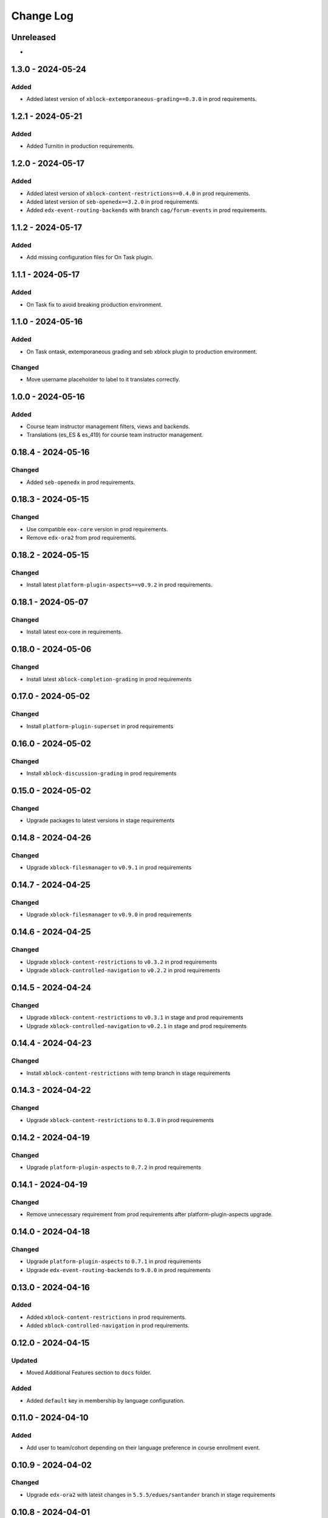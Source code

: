 Change Log
##########

..
   All enhancements and patches to openedx_unidigital will be documented
   in this file.  It adheres to the structure of https://keepachangelog.com/ ,
   but in reStructuredText instead of Markdown (for ease of incorporation into
   Sphinx documentation and the PyPI description).

   This project adheres to Semantic Versioning (https://semver.org/).

.. There should always be an "Unreleased" section for changes pending release.

Unreleased
**********

*

1.3.0 - 2024-05-24
**********************************************

Added
=====

* Added latest version of ``xblock-extemporaneous-grading==0.3.0`` in prod requirements.

1.2.1 - 2024-05-21
**********************************************

Added
=====

* Added Turnitin in production requirements.


1.2.0 - 2024-05-17
**********************************************

Added
=====

* Added latest version of ``xblock-content-restrictions==0.4.0`` in prod requirements.
* Added latest version of ``seb-openedx==3.2.0`` in prod requirements.
* Added ``edx-event-routing-backends`` with branch ``cag/forum-events`` in prod requirements.

1.1.2 - 2024-05-17
**********************************************

Added
=====

* Add missing configuration files for On Task plugin.

1.1.1 - 2024-05-17
**********************************************

Added
=====

* On Task fix to avoid breaking production environment.

1.1.0 - 2024-05-16
**********************************************

Added
=====

* On Task ontask, extemporaneous grading and seb xblock plugin to production environment.

Changed
=======

* Move username placeholder to label to it translates correctly.

1.0.0 - 2024-05-16
**********************************************

Added
=====

*  Course team instructor management filters, views and backends.
*  Translations (es_ES & es_419) for course team instructor management.

0.18.4 - 2024-05-16
**********************************************

Changed
=======

* Added ``seb-openedx`` in prod requirements.

0.18.3 - 2024-05-15
**********************************************

Changed
=======

* Use compatible ``eox-core`` version in prod requirements.
* Remove ``edx-ora2`` from prod requirements.

0.18.2 - 2024-05-15
**********************************************

Changed
=======

* Install latest ``platform-plugin-aspects==v0.9.2`` in prod requirements.

0.18.1 - 2024-05-07
**********************************************

Changed
=======

* Install latest eox-core in requirements.

0.18.0 - 2024-05-06
**********************************************

Changed
=======

* Install latest ``xblock-completion-grading`` in prod requirements

0.17.0 - 2024-05-02
**********************************************

Changed
=======

* Install ``platform-plugin-superset`` in prod requirements

0.16.0 - 2024-05-02
**********************************************

Changed
=======

* Install ``xblock-discussion-grading`` in prod requirements

0.15.0 - 2024-05-02
**********************************************

Changed
=======

* Upgrade packages to latest versions in stage requirements

0.14.8 - 2024-04-26
**********************************************

Changed
=======

* Upgrade ``xblock-filesmanager`` to ``v0.9.1`` in prod requirements

0.14.7 - 2024-04-25
**********************************************

Changed
=======

* Upgrade ``xblock-filesmanager`` to ``v0.9.0`` in prod requirements

0.14.6 - 2024-04-25
**********************************************

Changed
=======

* Upgrade ``xblock-content-restrictions`` to ``v0.3.2`` in prod requirements
* Upgrade ``xblock-controlled-navigation`` to ``v0.2.2`` in prod requirements

0.14.5 - 2024-04-24
**********************************************

Changed
=======

* Upgrade ``xblock-content-restrictions`` to ``v0.3.1`` in stage and prod requirements
* Upgrade ``xblock-controlled-navigation`` to ``v0.2.1`` in stage and prod requirements

0.14.4 - 2024-04-23
**********************************************

Changed
=======

* Install ``xblock-content-restrictions`` with temp branch in stage requirements

0.14.3 - 2024-04-22
**********************************************

Changed
=======

* Upgrade ``xblock-content-restrictions`` to ``0.3.0`` in prod requirements

0.14.2 - 2024-04-19
**********************************************

Changed
=======

* Upgrade ``platform-plugin-aspects`` to ``0.7.2`` in prod requirements

0.14.1 - 2024-04-19
**********************************************

Changed
=======

* Remove unnecessary requirement from prod requirements after platform-plugin-aspects upgrade.

0.14.0 - 2024-04-18
**********************************************

Changed
=======

* Upgrade ``platform-plugin-aspects`` to ``0.7.1`` in prod requirements
* Upgrade ``edx-event-routing-backends`` to ``9.0.0`` in prod requirements

0.13.0 - 2024-04-16
**********************************************

Added
=====

* Added ``xblock-content-restrictions`` in prod requirements.
* Added ``xblock-controlled-navigation`` in prod requirements.

0.12.0 - 2024-04-15
**********************************************

Updated
=======

* Moved Additional Features section to ``docs`` folder.

Added
=====

* Added ``default`` key in membership by language configuration.

0.11.0 - 2024-04-10
**********************************************

Added
=====

* Add user to team/cohort depending on their language preference in course enrollment event.

0.10.9 - 2024-04-02
**********************************************

Changed
=======

* Upgrade ``edx-ora2`` with latest changes in ``5.5.5/edues/santander`` branch in stage requirements

0.10.8 - 2024-04-01
**********************************************

Changed
=======

* Upgrade ``feedback-xblock`` to ``master`` branch in stage requirements

0.10.7 - 2024-03-20
**********************************************

Changed
=======

* Upgrade ``platform-plugin-elm-credentials`` to ``v0.3.1`` in stage and prod requirements

0.10.6 - 2024-03-19
**********************************************

Changed
=======

* Upgrade ``platform-plugin-elm-credentials`` to ``v0.3.0`` in stage and prod requirements

0.10.5 - 2024-03-19
**********************************************

Changed
=======

* Update feedback-block branch ``1.4.0/edues`` fixing lms rating content

0.10.4 - 2024-03-19
**********************************************

Changed
=======

* Use feedback-block with ``1.4.0/edues`` branch in stage requirements

0.10.3 - 2024-03-18
**********************************************

Added
=====

* Use feedback-block with branch ``bav/show-parents-display-name`` in stage requirements

0.10.2 - 2024-03-11
**********************************************

Added
=====

* xblock-filesmanager updated to v0.8.1

0.10.1 - 2024-03-11
**********************************************

Added
=====

* Add ``seb-openedx`` with branch ``bav/quince-support-tmp`` in stage requirements

0.10.0 - 2024-03-07
**********************************************

Added
=====

* xblock-filesmanager updated to v0.8.0

0.9.1 - 2024-03-06
**********************************************

Changed
=======

* Replace ``openedx-event-sink-clickhouse`` by ``platform-plugin-aspects==0.2.0`` in production requirements

0.9.0 - 2024-02-01
**********************************************

Added
=====

* Remove extra character from feedback-block in stage requirements

0.8.0 - 2024-01-31
**********************************************

Added
=====

* Add ``platform-plugin-turnitin`` in stage requirements

0.7.0 - 2024-01-31
**********************************************

Added
=====

* Add quince.1 support for edues project

0.6.2 - 2024-01-29
**********************************************

Changed
=======

* Update ``platform-plugin-elm-credentials`` in stage and prod requirements

0.6.1 - 2024-01-23
**********************************************

Changed
=======

* Add ``openedx-events`` in stage requirements

0.6.0 - 2024-01-23
**********************************************

Added
=====

* Add extras require for stage and prod environments

0.5.0 - 2024-01-23
**********************************************

Added
=====

* platform-plugin-elm-credentials v0.2.0

0.4.1 - 2024-01-04
**********************************************

Changed
=======

* xblock-filesmanager updated to v0.7.0

0.4.0 - 2023-12-06
**********************************************

Added
=====

* platform-plugin-teams v0.2.0

0.3.2 - 2023-12-04
**********************************************

Added
=====

* platform-plugin-communications updated to v0.3.1

0.3.1 - 2023-12-01
**********************************************

Added
=====

* xblock-filesmanager updated to v0.6.4

0.3.0 - 2023-12-01
**********************************************

Added
=====

* platform-plugin-communications v0.3.0

0.2.3 - 2023-11-30
**********************************************

Added
=====

* xblock-filesmanager updated to v0.6.3

0.2.2 - 2023-12-01
**********************************************

Added
=====

* xblock-filesmanager updated to v.0.6.2

0.2.1 - 2023-11-28
**********************************************

Added
=====

* xblock-filesmanager updated to v.0.6.1

0.2.0 - 2023-11-27
**********************************************

Added
=====

* xblock-filesmanager updated to v.0.6.0

0.1.0 - 2023-11-23
**********************************************

Added
=====

* Initial release of openedx_unidigital.
* Added Unidigital required dependencies.

